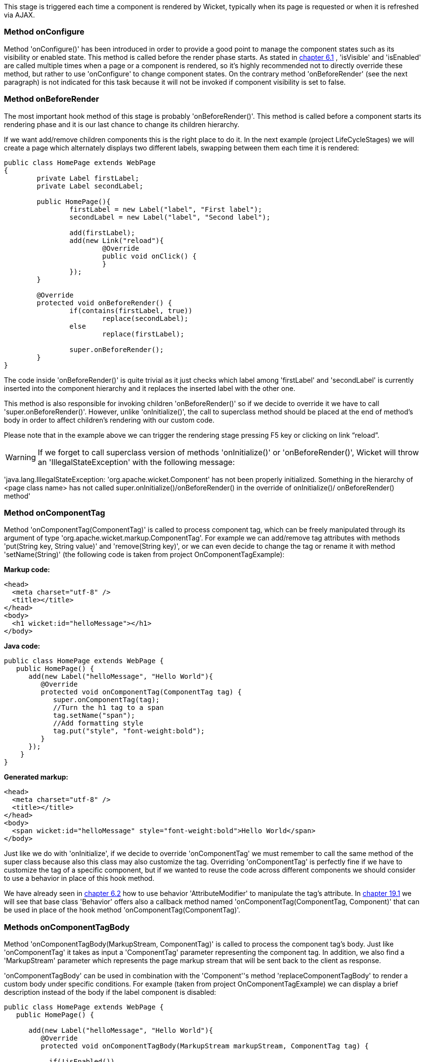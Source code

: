             
This stage is triggered each time a component is rendered by Wicket, typically when its page is requested or when it is refreshed via AJAX.

=== Method onConfigure

Method 'onConfigure()' has been introduced in order to provide a good point to manage the component states such as its visibility or enabled state. This method is called before the render phase starts. As stated in  <<guide:keepControl_1,chapter 6.1>>
, 'isVisible' and 'isEnabled' are called multiple times when a page or a component is rendered, so it's highly recommended not to directly override these method, but rather to use 'onConfigure' to change component states. On the contrary method 'onBeforeRender' (see the next paragraph) is not indicated for this task because it will not be invoked if component visibility is set to false.

=== Method onBeforeRender

The most important hook method of this stage is probably 'onBeforeRender()'. This method is called before a component starts its rendering phase and it is our last chance to change its children hierarchy.

If we want add/remove children components this is the right place to do it. In the next example (project LifeCycleStages) we will create a page which alternately displays two different labels, swapping between them each time it is rendered:

[source,java]
----
public class HomePage extends WebPage
{
	private Label firstLabel;
	private Label secondLabel;

	public HomePage(){
		firstLabel = new Label("label", "First label");
		secondLabel = new Label("label", "Second label");
		
		add(firstLabel);
		add(new Link("reload"){
			@Override
			public void onClick() {
			}
		});
	}
	
	@Override
	protected void onBeforeRender() {
		if(contains(firstLabel, true))
			replace(secondLabel);
		else
			replace(firstLabel);
		
		super.onBeforeRender();
	}
}
----

The code inside 'onBeforeRender()' is quite trivial as it just checks which label among 'firstLabel' and 'secondLabel' is currently inserted into the component hierarchy and it replaces the inserted label with the other one.

This method is also responsible for invoking children 'onBeforeRender()' so if we decide to override it we have to call 'super.onBeforeRender()'. However, unlike 'onInitialize()', the call to superclass method should be placed at the end of method's body in order to affect children's rendering with our custom code.

Please note that in the example above we can trigger the rendering stage pressing F5 key or clicking on link “reload”.

WARNING: If we forget to call superclass version of methods 'onInitialize()' or 'onBeforeRender()', Wicket will throw an 'IllegalStateException' with the following message:

'java.lang.IllegalStateException: 'org.apache.wicket.Component' has not been properly initialized. Something in the hierarchy of <page class name> has not called super.onInitialize()/onBeforeRender() in the override of onInitialize()/ onBeforeRender() method'


=== Method onComponentTag

Method 'onComponentTag(ComponentTag)' is called to process component tag, which can be freely manipulated through its argument of type 'org.apache.wicket.markup.ComponentTag'. For example we can add/remove tag attributes with methods 'put(String key, String value)' and 'remove(String key)', or we can even decide to change the tag or rename it with method 'setName(String)' (the following code is taken from project OnComponentTagExample):

*Markup code:*

[source,html]
----
<head>
  <meta charset="utf-8" />
  <title></title>
</head>
<body>		
  <h1 wicket:id="helloMessage"></h1>		
</body>
----

*Java code:*

[source,java]
----
public class HomePage extends WebPage {
   public HomePage() {
      add(new Label("helloMessage", "Hello World"){
         @Override
         protected void onComponentTag(ComponentTag tag) {            
            super.onComponentTag(tag);
            //Turn the h1 tag to a span
            tag.setName("span");
            //Add formatting style
            tag.put("style", "font-weight:bold");
         }
      });
    }
}
----

*Generated markup:*

[source,html]
----
<head>
  <meta charset="utf-8" />
  <title></title>
</head>
<body>		
  <span wicket:id="helloMessage" style="font-weight:bold">Hello World</span>		
</body>
----

Just like we do with 'onInitialize', if we decide to override 'onComponentTag' we must remember to call the same method of the super class because also this class may also customize the tag. Overriding 'onComponentTag' is perfectly fine if we have to customize the tag of a specific component, but if we wanted to reuse the code across different components we should consider to use a behavior in place of this hook method.

We have already seen in  <<guide:keepControl_2,chapter 6.2>>
 how to use behavior 'AttributeModifier' to manipulate the tag's attribute. In  <<guide:advanced_1,chapter 19.1>>
 we will see that base class 'Behavior' offers also a callback method named 'onComponentTag(ComponentTag, Component)' that can be used in place of the hook method 'onComponentTag(ComponentTag)'.

=== Methods onComponentTagBody

Method 'onComponentTagBody(MarkupStream, ComponentTag)' is called to process the component tag's body. Just like 'onComponentTag' it takes as input a 'ComponentTag' parameter representing the component tag. In addition, we also find a 'MarkupStream' parameter which represents the page markup stream that will be sent back to the client as response. 

'onComponentTagBody' can be used in combination with the 'Component''s method 'replaceComponentTagBody' to render a custom body under specific conditions. For example (taken from project OnComponentTagExample) we can display a brief description instead of the body if the label component is disabled:

[source,java]
----
public class HomePage extends WebPage {
   public HomePage() {

      add(new Label("helloMessage", "Hello World"){
         @Override
         protected void onComponentTagBody(MarkupStream markupStream, ComponentTag tag) {            
            
           if(!isEnabled())
               replaceComponentTagBody(markupStream, tag, "(the component is disabled)"); 
          else    
               super.onComponentTagBody(markupStream, tag);
         }
      });   
    }
}
----

Note that the original version of 'onComponentTagBody' is invoked only when we want to preserve the standard rendering mechanism for the tag's body (in our example this happens when the component is enabled).
